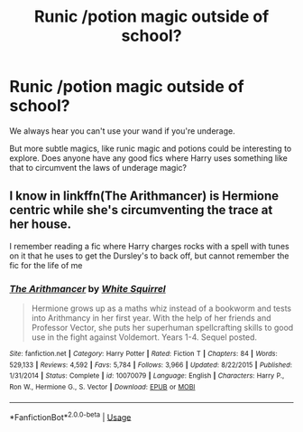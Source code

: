 #+TITLE: Runic /potion magic outside of school?

* Runic /potion magic outside of school?
:PROPERTIES:
:Author: Loubir
:Score: 8
:DateUnix: 1581792895.0
:DateShort: 2020-Feb-15
:FlairText: Recommendation
:END:
We always hear you can't use your wand if you're underage.

But more subtle magics, like runic magic and potions could be interesting to explore. Does anyone have any good fics where Harry uses something like that to circumvent the laws of underage magic?


** I know in linkffn(The Arithmancer) is Hermione centric while she's circumventing the trace at her house.

I remember reading a fic where Harry charges rocks with a spell with tunes on it that he uses to get the Dursley's to back off, but cannot remember the fic for the life of me
:PROPERTIES:
:Score: 0
:DateUnix: 1581863920.0
:DateShort: 2020-Feb-16
:END:

*** [[https://www.fanfiction.net/s/10070079/1/][*/The Arithmancer/*]] by [[https://www.fanfiction.net/u/5339762/White-Squirrel][/White Squirrel/]]

#+begin_quote
  Hermione grows up as a maths whiz instead of a bookworm and tests into Arithmancy in her first year. With the help of her friends and Professor Vector, she puts her superhuman spellcrafting skills to good use in the fight against Voldemort. Years 1-4. Sequel posted.
#+end_quote

^{/Site/:} ^{fanfiction.net} ^{*|*} ^{/Category/:} ^{Harry} ^{Potter} ^{*|*} ^{/Rated/:} ^{Fiction} ^{T} ^{*|*} ^{/Chapters/:} ^{84} ^{*|*} ^{/Words/:} ^{529,133} ^{*|*} ^{/Reviews/:} ^{4,592} ^{*|*} ^{/Favs/:} ^{5,784} ^{*|*} ^{/Follows/:} ^{3,966} ^{*|*} ^{/Updated/:} ^{8/22/2015} ^{*|*} ^{/Published/:} ^{1/31/2014} ^{*|*} ^{/Status/:} ^{Complete} ^{*|*} ^{/id/:} ^{10070079} ^{*|*} ^{/Language/:} ^{English} ^{*|*} ^{/Characters/:} ^{Harry} ^{P.,} ^{Ron} ^{W.,} ^{Hermione} ^{G.,} ^{S.} ^{Vector} ^{*|*} ^{/Download/:} ^{[[http://www.ff2ebook.com/old/ffn-bot/index.php?id=10070079&source=ff&filetype=epub][EPUB]]} ^{or} ^{[[http://www.ff2ebook.com/old/ffn-bot/index.php?id=10070079&source=ff&filetype=mobi][MOBI]]}

--------------

*FanfictionBot*^{2.0.0-beta} | [[https://github.com/tusing/reddit-ffn-bot/wiki/Usage][Usage]]
:PROPERTIES:
:Author: FanfictionBot
:Score: 0
:DateUnix: 1581864000.0
:DateShort: 2020-Feb-16
:END:
